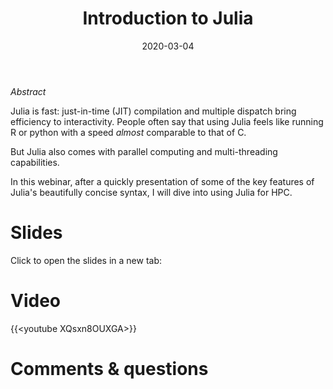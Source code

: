 #+title: Introduction to Julia
#+slug: intro
#+date: 2020-03-04
#+place: 60 min live webinar

**** /Abstract/

#+BEGIN_definition
Julia is fast: just-in-time (JIT) compilation and multiple dispatch bring efficiency to interactivity. People often say that using Julia feels like running R or python with a speed /almost/ comparable to that of C.

But Julia also comes with parallel computing and multi-threading capabilities.

In this webinar, after a quickly presentation of some of the key features of Julia's beautifully concise syntax, I will dive into using Julia for HPC.
#+END_definition

* Slides

Click to open the slides in a new tab:

#+BEGIN_export html
<a href="https://westgrid-webinars.netlify.app/julia_intro/" target="_blank"><p align="center"><img src="/img/julia_intro_slides.png" title="" width="100%" style="border-style: solid; border-width: 1.5px 1.5px 0 2px; border-color: black"/></p></a>
#+END_export

* Video

{{<youtube XQsxn8OUXGA>}}

* Comments & questions
